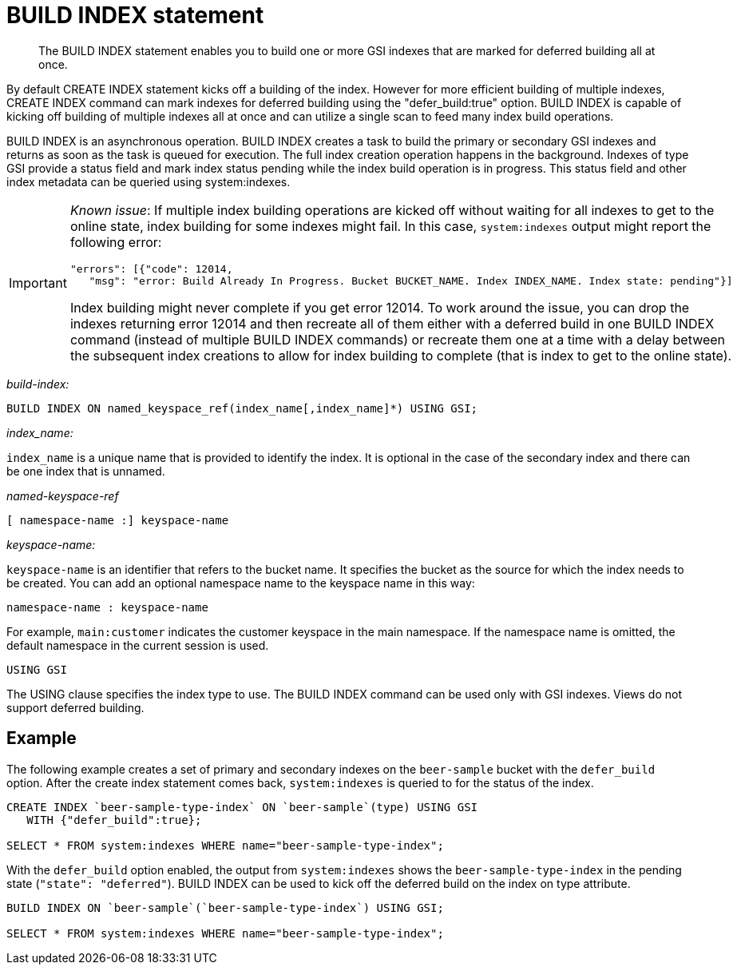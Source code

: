 = BUILD INDEX statement
:page-topic-type: concept

[abstract]
The BUILD INDEX statement enables you to build one or more GSI indexes that are marked for deferred building all at once.

By default CREATE INDEX statement kicks off a building of the index.
However for more efficient building of multiple indexes, CREATE INDEX command can mark indexes for deferred building using the "defer_build:true" option.
BUILD INDEX is capable of kicking off building of multiple indexes all at once and can utilize a single scan to feed many index build operations.

BUILD INDEX is an asynchronous operation.
BUILD INDEX creates a task to build the primary or secondary GSI indexes and returns as soon as the task is queued for execution.
The full index creation operation happens in the background.
Indexes of type GSI provide a status field and mark index status pending while the index build operation is in progress.
This status field and other index metadata can be queried using system:indexes.

[IMPORTANT]
====
_Known issue_: If multiple index building operations are kicked off without waiting for all indexes to get to the online state, index building for some indexes might fail.
In this case, `system:indexes` output might report the following error:

----
"errors": [{"code": 12014,
   "msg": "error: Build Already In Progress. Bucket BUCKET_NAME. Index INDEX_NAME. Index state: pending"}]
----

Index building might never complete if you get error 12014.
To work around the issue, you can drop the indexes returning error 12014 and then recreate all of them either with a deferred build in one BUILD INDEX command (instead of multiple BUILD INDEX commands) or recreate them one at a time with a delay between the subsequent index creations to allow for index building to complete (that is index to get to the online state).
====

_build-index:_

----
BUILD INDEX ON named_keyspace_ref(index_name[,index_name]*) USING GSI;
----

_index_name:_

`index_name` is a unique name that is provided to identify the index.
It is optional in the case of the secondary index and there can be one index that is unnamed.

_named-keyspace-ref_

----
[ namespace-name :] keyspace-name
----

_keyspace-name:_

`keyspace-name` is an identifier that refers to the bucket name.
It specifies the bucket as the source for which the index needs to be created.
You can add an optional namespace name to the keyspace name in this way:

----
namespace-name : keyspace-name
----

For example, `main:customer` indicates the customer keyspace in the main namespace.
If the namespace name is omitted, the default namespace in the current session is used.

----
USING GSI
----

The USING clause specifies the index type to use.
The BUILD INDEX command can be used only with GSI indexes.
Views do not support deferred building.

== Example

The following example creates a set of primary and secondary indexes on the `beer-sample` bucket with the `defer_build` option.
After the create index statement comes back, `system:indexes` is queried to for the status of the index.

----
CREATE INDEX `beer-sample-type-index` ON `beer-sample`(type) USING GSI
   WITH {"defer_build":true};

SELECT * FROM system:indexes WHERE name="beer-sample-type-index";
----

With the `defer_build` option enabled, the output from `system:indexes` shows the `beer-sample-type-index` in the pending state (`"state": "deferred"`).
BUILD INDEX can be used to kick off the deferred build on the index on type attribute.

----
BUILD INDEX ON `beer-sample`(`beer-sample-type-index`) USING GSI;

SELECT * FROM system:indexes WHERE name="beer-sample-type-index";
----

